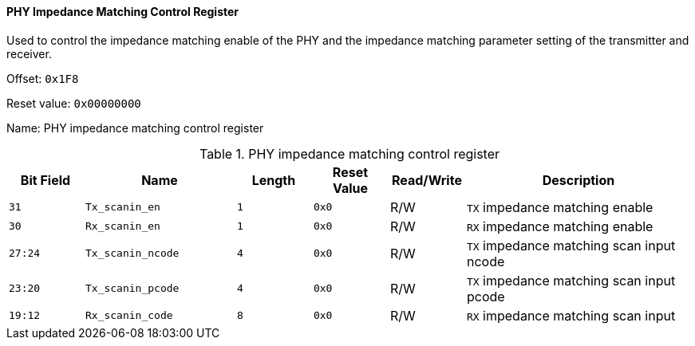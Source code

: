 [[phy-impedance-matching-control-register]]
==== PHY Impedance Matching Control Register

Used to control the impedance matching enable of the PHY and the impedance matching parameter setting of the transmitter and receiver.

Offset: `0x1F8`

Reset value: `0x00000000`

Name: PHY impedance matching control register

[[table-phy-impedance-matching-control-register]]
.PHY impedance matching control register
[%header,cols="^1m,2m,^1m,^1m,^1,3"]
|===
d|Bit Field
^d|Name
d|Length
d|Reset Value
|Read/Write
^|Description

|31
|Tx_scanin_en
|1
|0x0
|R/W
|`TX` impedance matching enable

|30
|Rx_scanin_en
|1
|0x0
|R/W
|`RX` impedance matching enable

|27:24
|Tx_scanin_ncode
|4
|0x0
|R/W
|`TX` impedance matching scan input ncode

|23:20
|Tx_scanin_pcode
|4
|0x0
|R/W
|`TX` impedance matching scan input pcode

|19:12
|Rx_scanin_code
|8
|0x0
|R/W
|`RX` impedance matching scan input
|===
